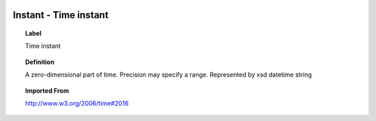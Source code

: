
  .. _Instant:
  .. _Time instant:
  .. index:: 
     single: Instant; Time instant
     single: Time instant; Instant

Instant - Time instant
====================================================================================

.. topic:: Label

    Time instant

.. topic:: Definition

    A zero-dimensional part of time.  Precision may specify a range.  Represented by xsd datetime string

.. topic:: Imported From

    http://www.w3.org/2006/time#2016

